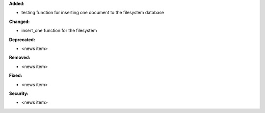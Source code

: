 **Added:**

* testing function for inserting one document to the filesystem database

**Changed:**

* insert_one function for the filesystem

**Deprecated:**

* <news item>

**Removed:**

* <news item>

**Fixed:**

* <news item>

**Security:**

* <news item>
